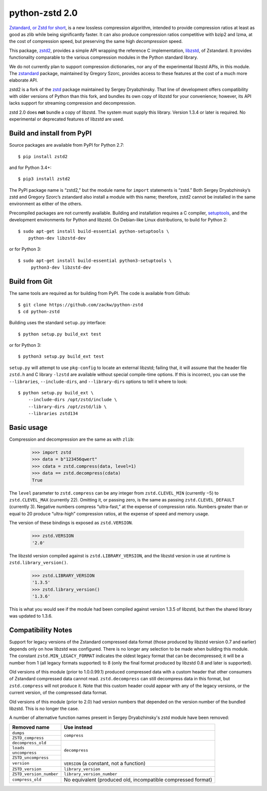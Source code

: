 ===============
python-zstd 2.0
===============

.. image:: https://travis-ci.org/zackw/python-zstd.svg?branch=zstd2
    :target: https://travis-ci.org/zackw/python-zstd

`Zstandard, or Zstd for short`_, is a new lossless compression algorithm,
intended to provide compression ratios at least as good as zlib while
being significantly faster.  It can also produce compression ratios
competitive with bzip2 and lzma, at the cost of compression speed,
but preserving the same high *decompression* speed.

This package, `zstd2`_, provides a simple API wrapping the reference
C implementation, `libzstd`_, of Zstandard.  It provides functionality
comparable to the various compression modules in the Python standard
library.

We do not currently plan to support compression dictionaries, nor any
of the experimental libzstd APIs, in this module.  The `zstandard`_
package, maintained by Gregory Szorc, provides access to these
features at the cost of a much more elaborate API.

zstd2 is a fork of the `zstd`_ package maintained by Sergey
Dryabzhinsky.  That line of development offers compatibility with
older versions of Python than this fork, and bundles its own copy of
libzstd for your convenience; however, its API lacks support for
streaming compression and decompression.

zstd 2.0 does **not** bundle a copy of libzstd.  The system must
supply this library.  Version 1.3.4 or later is required.  No
experimental or deprecated features of libzstd are used.

.. _Zstandard, or Zstd for short: https://facebook.github.io/zstd/
.. _zstd2: https://github.com/zackw/python-zstd
.. _libzstd: https://github.com/facebook/zstd
.. _zstandard: https://pypi.python.org/pypi/zstandard
.. _zstd: https://github.com/sergey-dryabzhinsky/python-zstd

..
   Note: Ideally, the “Zstandard, or Zstd for short” link would
   go to https://www.zstd.net/ rather than to the github.io page
   that www.zstd.net currently redirects to.  However, www.zstd.net
   currently serves an invalid TLS certificate, so that won’t work.


Build and install from PyPI
---------------------------

Source packages are available from PyPI for Python 2.7::

   $ pip install zstd2

and for Python 3.4+::

   $ pip3 install zstd2

The PyPI package name is “zstd2,” but the module name for ``import``
statements is “zstd.”  Both Sergey Dryabzhinsky’s zstd and Gregory
Szorc’s zstandard also install a module with this name; therefore,
zstd2 cannot be installed in the same environment as either of the
others.

Precompiled packages are not currently available.  Building and
installation requires a C compiler, `setuptools`_, and the development
environments for Python and libzstd. On Debian-like Linux
distributions, to build for Python 2::

   $ sudo apt-get install build-essential python-setuptools \
       python-dev libzstd-dev

or for Python 3::

   $ sudo apt-get install build-essential python3-setuptools \
        python3-dev libzstd-dev

.. _setuptools: https://pypi.org/project/setuptools/


Build from Git
--------------

The same tools are required as for building from PyPI.  The code is
available from Github::

   $ git clone https://github.com/zackw/python-zstd
   $ cd python-zstd

Building uses the standard ``setup.py`` interface::

   $ python setup.py build_ext test

or for Python 3::

   $ python3 setup.py build_ext test

``setup.py`` will attempt to use ``pkg-config`` to locate an external
libzstd; failing that, it will assume that the header file ``zstd.h``
and C library ``-lzstd`` are available without special compile-time
options.  If this is incorrect, you can use the ``--libraries``,
``--include-dirs``, and ``--library-dirs`` options to tell it where to
look::

   $ python setup.py build_ext \
       --include-dirs /opt/zstd/include \
       --library-dirs /opt/zstd/lib \
       --libraries zstd134


Basic usage
-----------

Compression and decompression are the same as with ``zlib``:

   >>> import zstd
   >>> data = b"123456qwert"
   >>> cdata = zstd.compress(data, level=1)
   >>> data == zstd.decompress(cdata)
   True

The ``level`` parameter to ``zstd.compress`` can be any integer from
``zstd.CLEVEL_MIN`` (currently −5) to ``zstd.CLEVEL_MAX``
(currently 22).  Omitting it, or passing zero, is the same as passing
``zstd.CLEVEL_DEFAULT`` (currently 3).  Negative numbers compress
“ultra-fast,” at the expense of compression ratio.  Numbers greater
than or equal to 20 produce “ultra-high” compression ratios, at the
expense of speed and memory usage.

The version of these bindings is exposed as ``zstd.VERSION``.

   >>> zstd.VERSION
   '2.0'

The libzstd version compiled against is ``zstd.LIBRARY_VERSION``, and
the libzstd version in use at runtime is ``zstd.library_version()``.

   >>> zstd.LIBRARY_VERSION
   '1.3.5'
   >>> zstd.library_version()
   '1.3.6'

This is what you would see if the module had been compiled against
version 1.3.5 of libzstd, but then the shared library was updated to
1.3.6.

Compatibility Notes
-------------------

Support for legacy versions of the Zstandard compressed data format
(those produced by libzstd version 0.7 and earlier) depends only on
how libzstd was configured.  There is no longer any selection to be
made when building this module.  The constant ``zstd.MIN_LEGACY_FORMAT``
indicates the oldest legacy format that can be decompressed; it will
be a number from 1 (all legacy formats supported) to 8 (only the final
format produced by libzstd 0.8 and later is supported).

Old versions of this module (prior to 1.0.0.99.1) produced compressed
data with a custom header that other consumers of Zstandard compressed
data cannot read.  ``zstd.decompress`` can still decompress data in
this format, but ``zstd.compress`` will not produce it.  Note that
this custom header could appear with any of the legacy versions, or
the current version, of the compressed data format.

Old versions of this module (prior to 2.0) had version numbers that
depended on the version number of the bundled libzstd.  This is no
longer the case.

A number of alternative function names present in Sergey
Dryabzhinsky's zstd module have been removed:

+-------------------------+----------------------------------+
| Removed name            | Use instead                      |
+=========================+==================================+
| ``dumps``               | ``compress``                     |
+-------------------------+                                  |
| ``ZSTD_compress``       |                                  |
+-------------------------+----------------------------------+
| ``decompress_old``      | ``decompress``                   |
+-------------------------+                                  |
| ``loads``               |                                  |
+-------------------------+                                  |
| ``uncompress``          |                                  |
+-------------------------+                                  |
| ``ZSTD_uncompress``     |                                  |
+-------------------------+----------------------------------+
| ``version``             | ``VERSION`` (a constant, not a   |
|                         | function)                        |
+-------------------------+----------------------------------+
| ``ZSTD_version``        | ``library_version``              |
+-------------------------+----------------------------------+
| ``ZSTD_version_number`` | ``library_version_number``       |
+-------------------------+----------------------------------+
| ``compress_old``        | No equivalent (produced old,     |
|                         | incompatible compressed format)  |
+-------------------------+----------------------------------+
